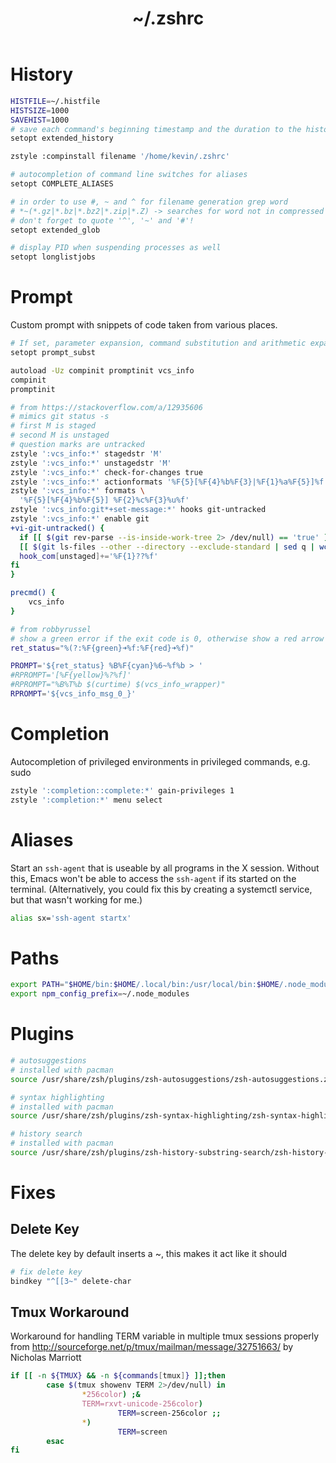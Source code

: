 #+TITLE: ~/.zshrc
* History

#+BEGIN_SRC sh :tangle ~/dotfiles/zsh/.zshrc
HISTFILE=~/.histfile
HISTSIZE=1000
SAVEHIST=1000
# save each command's beginning timestamp and the duration to the history file
setopt extended_history

zstyle :compinstall filename '/home/kevin/.zshrc'

# autocompletion of command line switches for aliases
setopt COMPLETE_ALIASES

# in order to use #, ~ and ^ for filename generation grep word
# *~(*.gz|*.bz|*.bz2|*.zip|*.Z) -> searches for word not in compressed files
# don't forget to quote '^', '~' and '#'!
setopt extended_glob

# display PID when suspending processes as well
setopt longlistjobs
#+END_SRC
* Prompt
Custom prompt with snippets of code taken from various places.

#+BEGIN_SRC sh :tangle ~/dotfiles/zsh/.zshrc
  # If set, parameter expansion, command substitution and arithmetic expansion are performed in prompts. Substitutions within prompts do not affect the command status.
  setopt prompt_subst

  autoload -Uz compinit promptinit vcs_info
  compinit
  promptinit

  # from https://stackoverflow.com/a/12935606
  # mimics git status -s
  # first M is staged
  # second M is unstaged
  # question marks are untracked
  zstyle ':vcs_info:*' stagedstr 'M' 
  zstyle ':vcs_info:*' unstagedstr 'M' 
  zstyle ':vcs_info:*' check-for-changes true
  zstyle ':vcs_info:*' actionformats '%F{5}[%F{4}%b%F{3}|%F{1}%a%F{5}]%f '
  zstyle ':vcs_info:*' formats \
    '%F{5}[%F{4}%b%F{5}] %F{2}%c%F{3}%u%f'
  zstyle ':vcs_info:git*+set-message:*' hooks git-untracked
  zstyle ':vcs_info:*' enable git 
  +vi-git-untracked() {
    if [[ $(git rev-parse --is-inside-work-tree 2> /dev/null) == 'true' ]] && \
    [[ $(git ls-files --other --directory --exclude-standard | sed q | wc -l | tr -d ' ') == 1 ]] ; then
    hook_com[unstaged]+='%F{1}??%f'
  fi
  }

  precmd() {
      vcs_info
  }

  # from robbyrussel
  # show a green error if the exit code is 0, otherwise show a red arrow
  ret_status="%(?:%F{green}➜%f:%F{red}➜%f)"

  PROMPT='${ret_status} %B%F{cyan}%6~%f%b > '
  #RPROMPT='[%F{yellow}%?%f]'
  #RPROMPT="%B%T%b $(curtime) $(vcs_info_wrapper)"
  RPROMPT='${vcs_info_msg_0_}'
#+END_SRC

* Completion
Autocompletion of privileged environments in privileged commands, e.g. sudo
#+BEGIN_SRC sh :tangle ~/dotfiles/zsh/.zshrc
zstyle ':completion::complete:*' gain-privileges 1
zstyle ':completion:*' menu select
#+END_SRC

* Aliases
Start an =ssh-agent= that is useable by all programs in the X session.
Without this, Emacs won't be able to access the =ssh-agent= if its started on the terminal.
(Alternatively, you could fix this by creating a systemctl service, but that wasn't working for me.)
#+BEGIN_SRC sh :tangle ~/dotfiles/zsh/.zshrc
  alias sx='ssh-agent startx'
#+END_SRC

* Paths
#+BEGIN_SRC sh :tangle ~/dotfiles/zsh/.zshrc
  export PATH="$HOME/bin:$HOME/.local/bin:/usr/local/bin:$HOME/.node_modules/bin:$(ruby -e 'print Gem.user_dir')/bin:$home/composer/vendor/bin:$PATH"
  export npm_config_prefix=~/.node_modules
#+END_SRC

* Plugins
#+BEGIN_SRC sh :tangle ~/dotfiles/zsh/.zshrc
  # autosuggestions
  # installed with pacman
  source /usr/share/zsh/plugins/zsh-autosuggestions/zsh-autosuggestions.zsh

  # syntax highlighting
  # installed with pacman
  source /usr/share/zsh/plugins/zsh-syntax-highlighting/zsh-syntax-highlighting.zsh

  # history search
  # installed with pacman
  source /usr/share/zsh/plugins/zsh-history-substring-search/zsh-history-substring-search.zsh
#+END_SRC

* Fixes
** Delete Key
The delete key by default inserts a ~, this makes it act like it should
#+BEGIN_SRC sh :tangle ~/dotfiles/zsh/.zshrc
  # fix delete key
  bindkey "^[[3~" delete-char
#+END_SRC

** Tmux Workaround
Workaround for handling TERM variable in multiple tmux sessions properly from http://sourceforge.net/p/tmux/mailman/message/32751663/ by Nicholas Marriott
#+BEGIN_SRC sh :tangle ~/dotfiles/zsh/.zshrc
  if [[ -n ${TMUX} && -n ${commands[tmux]} ]];then
          case $(tmux showenv TERM 2>/dev/null) in
                  ,*256color) ;&
                  TERM=rxvt-unicode-256color)
                          TERM=screen-256color ;;
                  ,*)
                          TERM=screen
          esac
  fi
#+END_SRC
